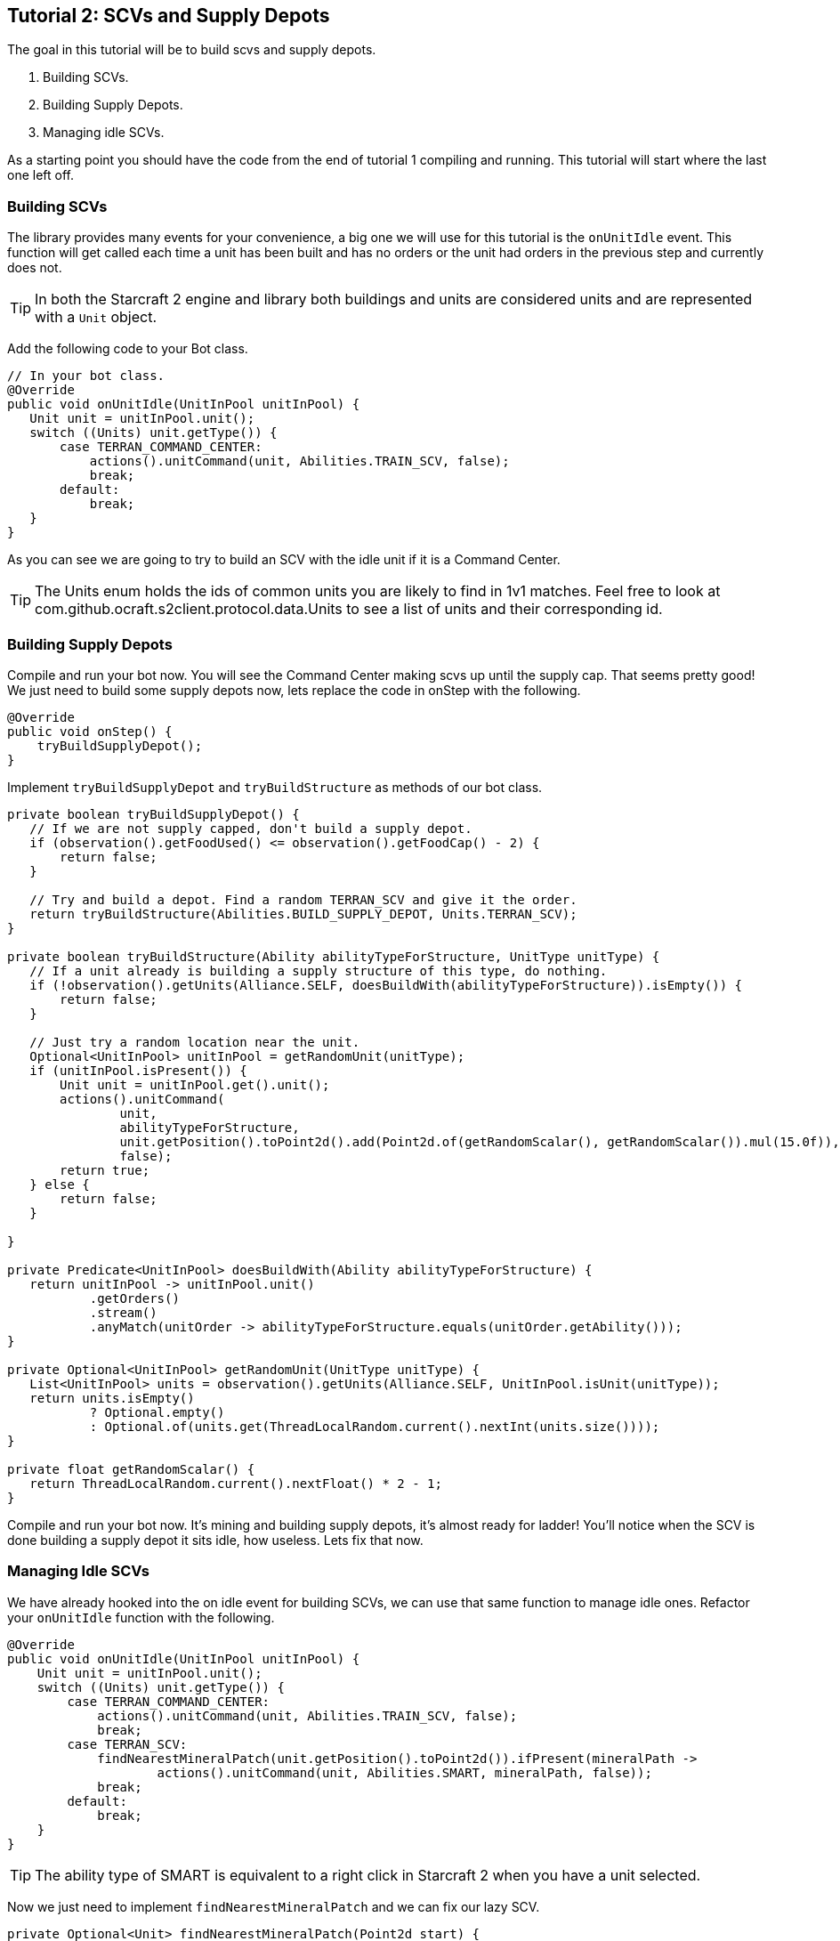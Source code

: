 ifdef::env-github[:outfilesuffix: .adoc]
:ext-relative: {outfilesuffix}

[[ocraft.s2client.bot.doc.tut02]]
== Tutorial 2: SCVs and Supply Depots

The goal in this tutorial will be to build scvs and supply depots.

. Building SCVs.
. Building Supply Depots.
. Managing idle SCVs.

As a starting point you should have the code from the end of tutorial 1 compiling and running.
This tutorial will start where the last one left off.

[[ocraft.s2client.bot.doc.tut02.build_scv]]
=== Building SCVs

The library provides many events for your convenience, a big one we will use for this tutorial is
the `onUnitIdle` event. This function will get called each time a unit has been built and has no orders
or the unit had orders in the previous step and currently does not.

TIP: In both the Starcraft 2 engine and library both buildings and units are considered units and are represented
with a `Unit` object.

Add the following code to your Bot class.

[source,java]
----
// In your bot class.
@Override
public void onUnitIdle(UnitInPool unitInPool) {
   Unit unit = unitInPool.unit();
   switch ((Units) unit.getType()) {
       case TERRAN_COMMAND_CENTER:
           actions().unitCommand(unit, Abilities.TRAIN_SCV, false);
           break;
       default:
           break;
   }
}
----

As you can see we are going to try to build an SCV with the idle unit if it is a Command Center.

TIP: The Units enum holds the ids of common units you are likely to find in 1v1 matches. Feel free to look at
com.github.ocraft.s2client.protocol.data.Units to see a list of units and their corresponding id.

[[ocraft.s2client.bot.doc.tut02.build_supply]]
=== Building Supply Depots

Compile and run your bot now. You will see the Command Center making scvs up until the supply cap.
That seems pretty good! We just need to build some supply depots now, lets replace the code in onStep
with the following.

[source,java]
----
@Override
public void onStep() {
    tryBuildSupplyDepot();
}
----

Implement `tryBuildSupplyDepot` and `tryBuildStructure` as methods of our bot class.

[source,java]
----
private boolean tryBuildSupplyDepot() {
   // If we are not supply capped, don't build a supply depot.
   if (observation().getFoodUsed() <= observation().getFoodCap() - 2) {
       return false;
   }

   // Try and build a depot. Find a random TERRAN_SCV and give it the order.
   return tryBuildStructure(Abilities.BUILD_SUPPLY_DEPOT, Units.TERRAN_SCV);
}

private boolean tryBuildStructure(Ability abilityTypeForStructure, UnitType unitType) {
   // If a unit already is building a supply structure of this type, do nothing.
   if (!observation().getUnits(Alliance.SELF, doesBuildWith(abilityTypeForStructure)).isEmpty()) {
       return false;
   }

   // Just try a random location near the unit.
   Optional<UnitInPool> unitInPool = getRandomUnit(unitType);
   if (unitInPool.isPresent()) {
       Unit unit = unitInPool.get().unit();
       actions().unitCommand(
               unit,
               abilityTypeForStructure,
               unit.getPosition().toPoint2d().add(Point2d.of(getRandomScalar(), getRandomScalar()).mul(15.0f)),
               false);
       return true;
   } else {
       return false;
   }

}

private Predicate<UnitInPool> doesBuildWith(Ability abilityTypeForStructure) {
   return unitInPool -> unitInPool.unit()
           .getOrders()
           .stream()
           .anyMatch(unitOrder -> abilityTypeForStructure.equals(unitOrder.getAbility()));
}

private Optional<UnitInPool> getRandomUnit(UnitType unitType) {
   List<UnitInPool> units = observation().getUnits(Alliance.SELF, UnitInPool.isUnit(unitType));
   return units.isEmpty()
           ? Optional.empty()
           : Optional.of(units.get(ThreadLocalRandom.current().nextInt(units.size())));
}

private float getRandomScalar() {
   return ThreadLocalRandom.current().nextFloat() * 2 - 1;
}
----

Compile and run your bot now. It's mining and building supply depots, it's almost ready for ladder!
You'll notice when the SCV is done building a supply depot it sits idle, how useless. Lets fix that now.

[[ocraft.s2client.bot.doc.tut02.idle]]
=== Managing Idle SCVs

We have already hooked into the on idle event for building SCVs, we can use that same function to manage idle ones.
Refactor your `onUnitIdle` function with the following.

[source,java]
----
@Override
public void onUnitIdle(UnitInPool unitInPool) {
    Unit unit = unitInPool.unit();
    switch ((Units) unit.getType()) {
        case TERRAN_COMMAND_CENTER:
            actions().unitCommand(unit, Abilities.TRAIN_SCV, false);
            break;
        case TERRAN_SCV:
            findNearestMineralPatch(unit.getPosition().toPoint2d()).ifPresent(mineralPath ->
                    actions().unitCommand(unit, Abilities.SMART, mineralPath, false));
            break;
        default:
            break;
    }
}
----

TIP: The ability type of SMART is equivalent to a right click in Starcraft 2 when you have a unit selected.

Now we just need to implement `findNearestMineralPatch` and we can fix our lazy SCV.

[source,java]
----
private Optional<Unit> findNearestMineralPatch(Point2d start) {
   List<UnitInPool> units = observation().getUnits(Alliance.NEUTRAL);
   double distance = Double.MAX_VALUE;
   Unit target = null;
   for (UnitInPool unitInPool : units) {
       Unit unit = unitInPool.unit();
       if (unit.getType().equals(Units.NEUTRAL_MINERAL_FIELD)) {
           double d = unit.getPosition().toPoint2d().distance(start);
           if (d < distance) {
               distance = d;
               target = unit;
           }
       }
   }
   return Optional.ofNullable(target);
}
----

[[ocraft.s2client.bot.doc.tut02.excercise]]
=== Exercises

TIP: These exercises are very optional, so feel free to move onto the next tutorial. Otherwise, they act as a fun way to
discover more about the API.

. As you build more scvs you'll want to start building supply depots at a higher rate. Try modifying the code to build
multiple supply depots instead of just 1 at a time.
. (Challenging) Build two refineries and start mining gas. You can use code similar to `findNearestMineralPatch` to
find a geyser. You'll then want to detect when the refinery is either created or becomes idle and begin gathering gas
with 3 scvs.

[[ocraft.s2client.bot.doc.tut02.full_src]]
=== Full Source Code

[source,java]
----
package com.github.ocraft.s2client.sample;

import com.github.ocraft.s2client.bot.S2Agent;
import com.github.ocraft.s2client.bot.S2Coordinator;
import com.github.ocraft.s2client.bot.gateway.UnitInPool;
import com.github.ocraft.s2client.protocol.data.Abilities;
import com.github.ocraft.s2client.protocol.data.Ability;
import com.github.ocraft.s2client.protocol.data.UnitType;
import com.github.ocraft.s2client.protocol.data.Units;
import com.github.ocraft.s2client.protocol.game.BattlenetMap;
import com.github.ocraft.s2client.protocol.game.Difficulty;
import com.github.ocraft.s2client.protocol.game.Race;
import com.github.ocraft.s2client.protocol.spatial.Point2d;
import com.github.ocraft.s2client.protocol.unit.Alliance;
import com.github.ocraft.s2client.protocol.unit.Unit;

import java.util.List;
import java.util.Optional;
import java.util.concurrent.ThreadLocalRandom;
import java.util.function.Predicate;

public class TutorialBot {

    private static class Bot extends S2Agent {

        @Override
        public void onGameStart() {
            System.out.println("Hello world of Starcraft II bots!");
        }

        @Override
        public void onStep() {
            tryBuildSupplyDepot();
        }

        private boolean tryBuildSupplyDepot() {
            // If we are not supply capped, don't build a supply depot.
            if (observation().getFoodUsed() <= observation().getFoodCap() - 2) {
                return false;
            }

            // Try and build a depot. Find a random TERRAN_SCV and give it the order.
            return tryBuildStructure(Abilities.BUILD_SUPPLY_DEPOT, Units.TERRAN_SCV);
        }

        private boolean tryBuildStructure(Ability abilityTypeForStructure, UnitType unitType) {
            // If a unit already is building a supply structure of this type, do nothing.
            if (!observation().getUnits(Alliance.SELF, doesBuildWith(abilityTypeForStructure)).isEmpty()) {
                return false;
            }

            // Just try a random location near the unit.
            Optional<UnitInPool> unitInPool = getRandomUnit(unitType);
            if (unitInPool.isPresent()) {
                Unit unit = unitInPool.get().unit();
                actions().unitCommand(
                        unit,
                        abilityTypeForStructure,
                        unit.getPosition().toPoint2d().add(Point2d.of(getRandomScalar(), getRandomScalar()).mul(15.0f)),
                        false);
                return true;
            } else {
                return false;
            }

        }

        private Predicate<UnitInPool> doesBuildWith(Ability abilityTypeForStructure) {
            return unitInPool -> unitInPool.unit()
                    .getOrders()
                    .stream()
                    .anyMatch(unitOrder -> abilityTypeForStructure.equals(unitOrder.getAbility()));
        }

        private Optional<UnitInPool> getRandomUnit(UnitType unitType) {
            List<UnitInPool> units = observation().getUnits(Alliance.SELF, UnitInPool.isUnit(unitType));
            return units.isEmpty()
                    ? Optional.empty()
                    : Optional.of(units.get(ThreadLocalRandom.current().nextInt(units.size())));
        }

        private float getRandomScalar() {
            return ThreadLocalRandom.current().nextFloat() * 2 - 1;
        }


        @Override
        public void onUnitIdle(UnitInPool unitInPool) {
            Unit unit = unitInPool.unit();
            switch ((Units) unit.getType()) {
                case TERRAN_COMMAND_CENTER:
                    actions().unitCommand(unit, Abilities.TRAIN_SCV, false);
                    break;
                case TERRAN_SCV:
                    findNearestMineralPatch(unit.getPosition().toPoint2d()).ifPresent(mineralPath ->
                            actions().unitCommand(unit, Abilities.SMART, mineralPath, false));
                    break;
                default:
                    break;
            }
        }

        private Optional<Unit> findNearestMineralPatch(Point2d start) {
            List<UnitInPool> units = observation().getUnits(Alliance.NEUTRAL);
            double distance = Double.MAX_VALUE;
            Unit target = null;
            for (UnitInPool unitInPool : units) {
                Unit unit = unitInPool.unit();
                if (unit.getType().equals(Units.NEUTRAL_MINERAL_FIELD)) {
                    double d = unit.getPosition().toPoint2d().distance(start);
                    if (d < distance) {
                        distance = d;
                        target = unit;
                    }
                }
            }
            return Optional.ofNullable(target);
        }

    }

    public static void main(String[] args) {
        Bot bot = new Bot();
        S2Coordinator s2Coordinator = S2Coordinator.setup()
                .loadSettings(args)
                .setParticipants(
                        S2Coordinator.createParticipant(Race.TERRAN, bot),
                        S2Coordinator.createComputer(Race.ZERG, Difficulty.VERY_EASY))
                .launchStarcraft()
                .startGame(BattlenetMap.of("Cloud Kingdom LE"));

        while (s2Coordinator.update()) {
        }

        s2Coordinator.quit();
    }
}
----
